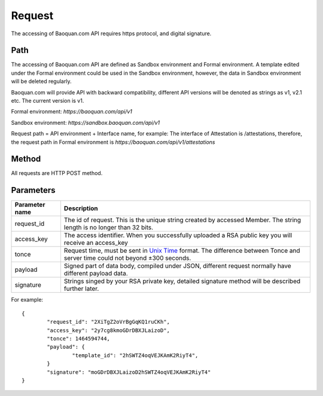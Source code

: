 Request
==============
The accessing of Baoquan.com API requires https protocol, and digital signature.


Path
--------------

The accessing of Baoquan.com API are defined as Sandbox environment and Formal environment. A template edited under the Formal environment could be used in the Sandbox environment, however, the data in Sandbox environment will be deleted regularly.

Baoquan.com will provide API with backward compatibility, different API versions will be denoted as strings as v1, v2.1 etc. The current version is v1.

Formal environment: `https://baoquan.com/api/v1`

Sandbox environment: `https://sandbox.baoquan.com/api/v1`

Request path = API environment + Interface name, for example: The interface of Attestation is /attestations, therefore, the request path in Formal environment is `https://baoquan.com/api/v1/attestations`


Method
--------------

All requests are HTTP POST method.

Parameters
--------------

.. _Unix Time: https://en.wikipedia.org/wiki/Unix_time>

=================  =====================================================================================
Parameter name 	   Description 
=================  =====================================================================================
request_id         The id of request. This is the unique string created by accessed Member. The string length is no longer than 32 bits.
access_key         The access identifier. When you successfully uploaded a RSA public key you will receive an access_key
tonce              Request time, must be sent in `Unix Time`_ format. The difference between Tonce and server time could not beyond ±300 seconds.
payload            Signed part of data body, compiled under JSON, different request normally have different payload data.
signature          Strings singed by your RSA private key, detailed signature method will be described further later.
=================  ===================================================================================== 

For example::

	{
		"request_id": "2XiTgZ2oVrBgGqKQ1ruCKh",
		"access_key": "2y7cg8kmoGDrDBXJLaizoD",
		"tonce": 1464594744,
		"payload": {
			"template_id": "2hSWTZ4oqVEJKAmK2RiyT4",
		}
		"signature": "moGDrDBXJLaizoD2hSWTZ4oqVEJKAmK2RiyT4"
	}